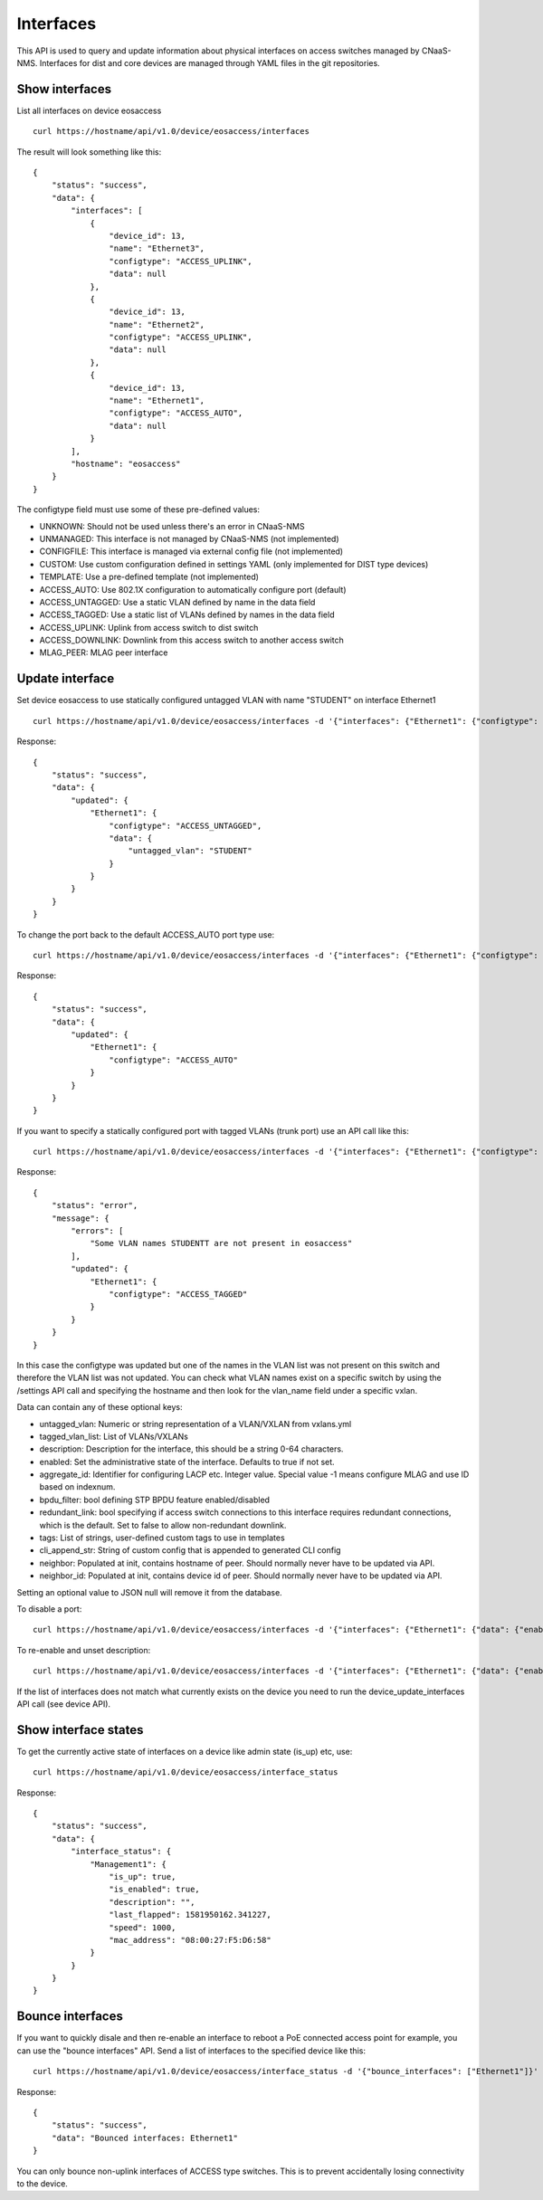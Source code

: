 Interfaces
==========

This API is used to query and update information about physical
interfaces on access switches managed by CNaaS-NMS.
Interfaces for dist and core devices are managed through YAML
files in the git repositories.

Show interfaces
---------------

List all interfaces on device eosaccess

::

   curl https://hostname/api/v1.0/device/eosaccess/interfaces

The result will look something like this:

::

  {
      "status": "success",
      "data": {
          "interfaces": [
              {
                  "device_id": 13,
                  "name": "Ethernet3",
                  "configtype": "ACCESS_UPLINK",
                  "data": null
              },
              {
                  "device_id": 13,
                  "name": "Ethernet2",
                  "configtype": "ACCESS_UPLINK",
                  "data": null
              },
              {
                  "device_id": 13,
                  "name": "Ethernet1",
                  "configtype": "ACCESS_AUTO",
                  "data": null
              }
          ],
          "hostname": "eosaccess"
      }
  }

The configtype field must use some of these pre-defined values:

- UNKNOWN: Should not be used unless there's an error in CNaaS-NMS
- UNMANAGED: This interface is not managed by CNaaS-NMS (not implemented)
- CONFIGFILE: This interface is managed via external config file (not implemented)
- CUSTOM: Use custom configuration defined in settings YAML (only implemented for DIST type devices)
- TEMPLATE: Use a pre-defined template (not implemented)
- ACCESS_AUTO: Use 802.1X configuration to automatically configure port (default)
- ACCESS_UNTAGGED: Use a static VLAN defined by name in the data field
- ACCESS_TAGGED: Use a static list of VLANs defined by names in the data field
- ACCESS_UPLINK: Uplink from access switch to dist switch
- ACCESS_DOWNLINK: Downlink from this access switch to another access switch
- MLAG_PEER: MLAG peer interface

Update interface
----------------

Set device eosaccess to use statically configured untagged VLAN with name "STUDENT" on interface Ethernet1

::

   curl https://hostname/api/v1.0/device/eosaccess/interfaces -d '{"interfaces": {"Ethernet1": {"configtype": "access_untagged", "data": {"untagged_vlan": "STUDENT"}}}}' -X PUT -H "Content-Type: application/json"

Response:

::

  {
      "status": "success",
      "data": {
          "updated": {
              "Ethernet1": {
                  "configtype": "ACCESS_UNTAGGED",
                  "data": {
                      "untagged_vlan": "STUDENT"
                  }
              }
          }
      }
  }

To change the port back to the default ACCESS_AUTO port type use:

::

  curl https://hostname/api/v1.0/device/eosaccess/interfaces -d '{"interfaces": {"Ethernet1": {"configtype": "access_auto"}}}' -X PUT -H "Content-Type: application/json"

Response:

::

  {
      "status": "success",
      "data": {
          "updated": {
              "Ethernet1": {
                  "configtype": "ACCESS_AUTO"
              }
          }
      }
  }


If you want to specify a statically configured port with tagged VLANs (trunk port) use an API call like this:

::

  curl https://hostname/api/v1.0/device/eosaccess/interfaces -d '{"interfaces": {"Ethernet1": {"configtype": "access_tagged", "data": {"tagged_vlan_list": ["STUDENTT"]}}}}' -X PUT -H "Content-Type: application/json" -H "Authorization: Bearer $JWT_AUTH_TOKEN"

Response:

::

  {
      "status": "error",
      "message": {
          "errors": [
              "Some VLAN names STUDENTT are not present in eosaccess"
          ],
          "updated": {
              "Ethernet1": {
                  "configtype": "ACCESS_TAGGED"
              }
          }
      }
  }


In this case the configtype was updated but one of the names in the VLAN list
was not present on this switch and therefore the VLAN list was not updated.
You can check what VLAN names exist on a specific switch by using the /settings
API call and specifying the hostname and then look for the vlan_name field
under a specific vxlan.

Data can contain any of these optional keys:

- untagged_vlan: Numeric or string representation of a VLAN/VXLAN from vxlans.yml
- tagged_vlan_list: List of VLANs/VXLANs
- description: Description for the interface, this should be a string 0-64 characters.
- enabled: Set the administrative state of the interface. Defaults to true if not set.
- aggregate_id: Identifier for configuring LACP etc. Integer value.
  Special value -1 means configure MLAG and use ID based on indexnum.
- bpdu_filter: bool defining STP BPDU feature enabled/disabled
- redundant_link: bool specifying if access switch connections to this interface requires
  redundant connections, which is the default. Set to false to allow non-redundant downlink.
- tags: List of strings, user-defined custom tags to use in templates
- cli_append_str: String of custom config that is appended to generated CLI config
- neighbor: Populated at init, contains hostname of peer. Should normally never
  have to be updated via API.
- neighbor_id: Populated at init, contains device id of peer. Should normally never
  have to be updated via API.

Setting an optional value to JSON null will remove it from the database.

To disable a port:

::

  curl https://hostname/api/v1.0/device/eosaccess/interfaces -d '{"interfaces": {"Ethernet1": {"data": {"enabled": false, "description": "Disabled becasue of abuse 2020-01-30 by kosmoskatten"}}}}' -X PUT -H "Content-Type: application/json" -H "Authorization: Bearer $JWT_AUTH_TOKEN"

To re-enable and unset description:

::

  curl https://hostname/api/v1.0/device/eosaccess/interfaces -d '{"interfaces": {"Ethernet1": {"data": {"enabled": true, "description": null}}}}' -X PUT -H "Content-Type: application/json" -H "Authorization: Bearer $JWT_AUTH_TOKEN"

If the list of interfaces does not match what currently exists on the device
you need to run the device_update_interfaces API call (see device API).

Show interface states
---------------------

To get the currently active state of interfaces on a device like admin state (is_up) etc, use:

::

   curl https://hostname/api/v1.0/device/eosaccess/interface_status

Response:

::

   {
       "status": "success",
       "data": {
           "interface_status": {
               "Management1": {
                   "is_up": true,
                   "is_enabled": true,
                   "description": "",
                   "last_flapped": 1581950162.341227,
                   "speed": 1000,
                   "mac_address": "08:00:27:F5:D6:58"
               }
           }
       }
   }

Bounce interfaces
-----------------

If you want to quickly disale and then re-enable an interface to reboot a PoE
connected access point for example, you can use the "bounce interfaces" API.
Send a list of interfaces to the specified device like this:

::

  curl https://hostname/api/v1.0/device/eosaccess/interface_status -d '{"bounce_interfaces": ["Ethernet1"]}' -X PUT -H "Content-Type: application/json" -H "Authorization: Bearer $JWT_AUTH_TOKEN"

Response:

::

   {
       "status": "success",
       "data": "Bounced interfaces: Ethernet1"
   }


You can only bounce non-uplink interfaces of ACCESS type switches. This is to prevent
accidentally losing connectivity to the device.

